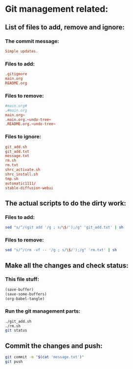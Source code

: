 * Git management related:

** List of files to add, remove and ignore:

*** The commit message:
#+begin_src conf :tangle message.txt
  Simple updates.
#+end_src

*** Files to add:
#+begin_src conf :tangle git_add.txt
  .gitignore
  main.org
  README.org
#+end_src

*** Files to remove:
#+begin_src conf :tangle rm.txt
  #main.org#
  .#main.org
  main.org~
  .main.org.~undo-tree~
  .README.org.~undo-tree~
#+end_src

*** Files to ignore:
#+begin_src conf :tangle .gitignore
  git_add.sh
  git_add.txt
  message.txt
  rm.sh
  rm.txt
  shrc_activate.sh
  shrc_install.sh
  tmp.sh
  automatic1111/
  stable-diffusion-webui
#+end_src

** The actual scripts to do the dirty work:

*** Files to add:
#+begin_src sh :shebang #!/bin/sh :tangle git_add.sh :results output
  sed "s/^/(git add '/g ; s/\$/');/g" 'git_add.txt' | sh
#+end_src

*** Files to remove:
#+begin_src sh :shebang #!/bin/sh :tangle rm.sh :results output
  sed "s/^/(rm -vf -- '/g ; s/\$/');/g" 'rm.txt' | sh
#+end_src

** Make all the changes and check status:

*** This file stuff:
#+begin_src emacs-lisp :results output
  (save-buffer) 
  (save-some-buffers) 
  (org-babel-tangle)
#+end_src

#+RESULTS:

*** Run the git management parts:
#+begin_src sh :shebang #!/bin/sh :results output
  ./git_add.sh
  ./rm.sh
  git status
#+end_src

#+RESULTS:
#+begin_example
removed '.#main.org'
removed '.main.org.~undo-tree~'
removed '.README.org.~undo-tree~'
On branch main
Your branch is up to date with 'origin/main'.

Changes to be committed:
  (use "git restore --staged <file>..." to unstage)
	modified:   .gitignore
	modified:   README.org
	modified:   main.org

Untracked files:
  (use "git add <file>..." to include in what will be committed)

#+end_example

** Commit the changes and push:
#+begin_src sh :shebang #!/bin/sh :results output
  git commit -m "$(cat 'message.txt')"
  git push 
#+end_src

#+RESULTS:
: [main 647c892] Added some convenience stuff to readme.org
:  2 files changed, 14 insertions(+), 5 deletions(-)
